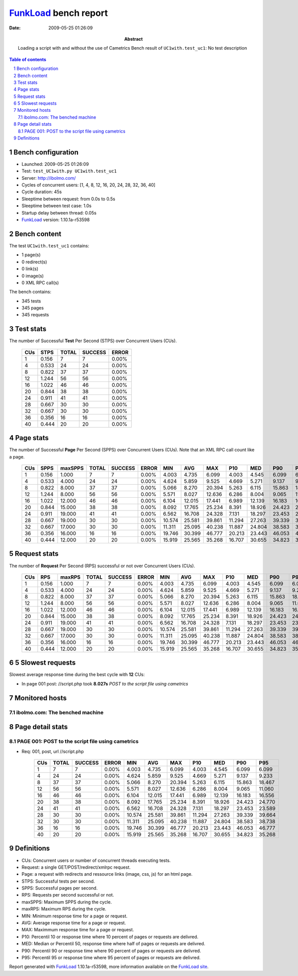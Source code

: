 ======================
FunkLoad_ bench report
======================


:date: 2009-05-25 01:26:09
:abstract: Loading a script with and without the use of Cametrics
           Bench result of ``UC1with.test_uc1``: 
           No test description

.. _FunkLoad: http://funkload.nuxeo.org/
.. sectnum::    :depth: 2
.. contents:: Table of contents

Bench configuration
-------------------

* Launched: 2009-05-25 01:26:09
* Test: ``test_UC1with.py UC1with.test_uc1``
* Server: http://ibolmo.com/
* Cycles of concurrent users: [1, 4, 8, 12, 16, 20, 24, 28, 32, 36, 40]
* Cycle duration: 45s
* Sleeptime between request: from 0.0s to 0.5s
* Sleeptime between test case: 1.0s
* Startup delay between thread: 0.05s
* FunkLoad_ version: 1.10.1a-r53598


Bench content
-------------

The test ``UC1with.test_uc1`` contains: 

* 1 page(s)
* 0 redirect(s)
* 0 link(s)
* 0 image(s)
* 0 XML RPC call(s)

The bench contains:

* 345 tests
* 345 pages
* 345 requests


Test stats
----------

The number of Successful **Test** Per Second (STPS) over Concurrent Users (CUs).

 .. image:: tests.png

 ======= ======= ======= ======= =======
     CUs    STPS   TOTAL SUCCESS   ERROR
 ======= ======= ======= ======= =======
       1   0.156       7       7   0.00%
       4   0.533      24      24   0.00%
       8   0.822      37      37   0.00%
      12   1.244      56      56   0.00%
      16   1.022      46      46   0.00%
      20   0.844      38      38   0.00%
      24   0.911      41      41   0.00%
      28   0.667      30      30   0.00%
      32   0.667      30      30   0.00%
      36   0.356      16      16   0.00%
      40   0.444      20      20   0.00%
 ======= ======= ======= ======= =======

Page stats
----------

The number of Successful **Page** Per Second (SPPS) over Concurrent Users (CUs).
Note that an XML RPC call count like a page.

 .. image:: pages_spps.png
 .. image:: pages.png

 ======= ======= ======= ======= ======= ======= ======= ======= ======= ======= ======= ======= =======
     CUs    SPPS maxSPPS   TOTAL SUCCESS   ERROR     MIN     AVG     MAX     P10     MED     P90     P95
 ======= ======= ======= ======= ======= ======= ======= ======= ======= ======= ======= ======= =======
       1   0.156   1.000       7       7   0.00%   4.003   4.735   6.099   4.003   4.545   6.099   6.099
       4   0.533   4.000      24      24   0.00%   4.624   5.859   9.525   4.669   5.271   9.137   9.233
       8   0.822   8.000      37      37   0.00%   5.066   8.270  20.394   5.263   6.115  15.863  18.467
      12   1.244   8.000      56      56   0.00%   5.571   8.027  12.636   6.286   8.004   9.065  11.060
      16   1.022  12.000      46      46   0.00%   6.104  12.015  17.441   6.989  12.139  16.183  16.556
      20   0.844  15.000      38      38   0.00%   8.092  17.765  25.234   8.391  18.926  24.423  24.770
      24   0.911  19.000      41      41   0.00%   6.562  16.708  24.328   7.131  18.297  23.453  23.589
      28   0.667  19.000      30      30   0.00%  10.574  25.581  39.861  11.294  27.263  39.339  39.664
      32   0.667  17.000      30      30   0.00%  11.311  25.095  40.238  11.887  24.804  38.583  38.738
      36   0.356  16.000      16      16   0.00%  19.746  30.399  46.777  20.213  23.443  46.053  46.777
      40   0.444  12.000      20      20   0.00%  15.919  25.565  35.268  16.707  30.655  34.823  35.268
 ======= ======= ======= ======= ======= ======= ======= ======= ======= ======= ======= ======= =======

Request stats
-------------

The number of **Request** Per Second (RPS) successful or not over Concurrent Users (CUs).

 .. image:: requests_rps.png
 .. image:: requests.png

 ======= ======= ======= ======= ======= ======= ======= ======= ======= ======= ======= ======= =======
     CUs     RPS  maxRPS   TOTAL SUCCESS   ERROR     MIN     AVG     MAX     P10     MED     P90     P95
 ======= ======= ======= ======= ======= ======= ======= ======= ======= ======= ======= ======= =======
       1   0.156   1.000       7       7   0.00%   4.003   4.735   6.099   4.003   4.545   6.099   6.099
       4   0.533   4.000      24      24   0.00%   4.624   5.859   9.525   4.669   5.271   9.137   9.233
       8   0.822   8.000      37      37   0.00%   5.066   8.270  20.394   5.263   6.115  15.863  18.467
      12   1.244   8.000      56      56   0.00%   5.571   8.027  12.636   6.286   8.004   9.065  11.060
      16   1.022  12.000      46      46   0.00%   6.104  12.015  17.441   6.989  12.139  16.183  16.556
      20   0.844  15.000      38      38   0.00%   8.092  17.765  25.234   8.391  18.926  24.423  24.770
      24   0.911  19.000      41      41   0.00%   6.562  16.708  24.328   7.131  18.297  23.453  23.589
      28   0.667  19.000      30      30   0.00%  10.574  25.581  39.861  11.294  27.263  39.339  39.664
      32   0.667  17.000      30      30   0.00%  11.311  25.095  40.238  11.887  24.804  38.583  38.738
      36   0.356  16.000      16      16   0.00%  19.746  30.399  46.777  20.213  23.443  46.053  46.777
      40   0.444  12.000      20      20   0.00%  15.919  25.565  35.268  16.707  30.655  34.823  35.268
 ======= ======= ======= ======= ======= ======= ======= ======= ======= ======= ======= ======= =======

5 Slowest requests
------------------

Slowest average response time during the best cycle with **12** CUs:

* In page 001 post: //script.php took **8.027s**
  `POST to the script file using cametrics`

Monitored hosts
---------------


ibolmo.com: The benched machine
~~~~~~~~~~~~~~~~~~~~~~~~~~~~~~~

.. image:: ibolmo.com_monitor.png


Page detail stats
-----------------


PAGE 001: POST to the script file using cametrics
~~~~~~~~~~~~~~~~~~~~~~~~~~~~~~~~~~~~~~~~~~~~~~~~~

* Req: 001, post, url //script.php

     .. image:: request_001.001.png

     ======= ======= ======= ======= ======= ======= ======= ======= ======= ======= =======
         CUs   TOTAL SUCCESS   ERROR     MIN     AVG     MAX     P10     MED     P90     P95
     ======= ======= ======= ======= ======= ======= ======= ======= ======= ======= =======
           1       7       7   0.00%   4.003   4.735   6.099   4.003   4.545   6.099   6.099
           4      24      24   0.00%   4.624   5.859   9.525   4.669   5.271   9.137   9.233
           8      37      37   0.00%   5.066   8.270  20.394   5.263   6.115  15.863  18.467
          12      56      56   0.00%   5.571   8.027  12.636   6.286   8.004   9.065  11.060
          16      46      46   0.00%   6.104  12.015  17.441   6.989  12.139  16.183  16.556
          20      38      38   0.00%   8.092  17.765  25.234   8.391  18.926  24.423  24.770
          24      41      41   0.00%   6.562  16.708  24.328   7.131  18.297  23.453  23.589
          28      30      30   0.00%  10.574  25.581  39.861  11.294  27.263  39.339  39.664
          32      30      30   0.00%  11.311  25.095  40.238  11.887  24.804  38.583  38.738
          36      16      16   0.00%  19.746  30.399  46.777  20.213  23.443  46.053  46.777
          40      20      20   0.00%  15.919  25.565  35.268  16.707  30.655  34.823  35.268
     ======= ======= ======= ======= ======= ======= ======= ======= ======= ======= =======

Definitions
-----------

* CUs: Concurrent users or number of concurrent threads executing tests.
* Request: a single GET/POST/redirect/xmlrpc request.
* Page: a request with redirects and ressource links (image, css, js) for an html page.
* STPS: Successful tests per second.
* SPPS: Successful pages per second.
* RPS: Requests per second successful or not.
* maxSPPS: Maximum SPPS during the cycle.
* maxRPS: Maximum RPS during the cycle.
* MIN: Minimum response time for a page or request.
* AVG: Average response time for a page or request.
* MAX: Maximmum response time for a page or request.
* P10: Percentil 10 or response time where 10 percent of pages or requests are delivred.
* MED: Median or Percentil 50, response time where half of pages or requests are delivred.
* P90: Percentil 90 or response time where 90 percent of pages or requests are delivred.
* P95: Percentil 95 or response time where 95 percent of pages or requests are delivred.

Report generated with FunkLoad_ 1.10.1a-r53598, more information available on the `FunkLoad site <http://funkload.nuxeo.org/#benching>`_.
